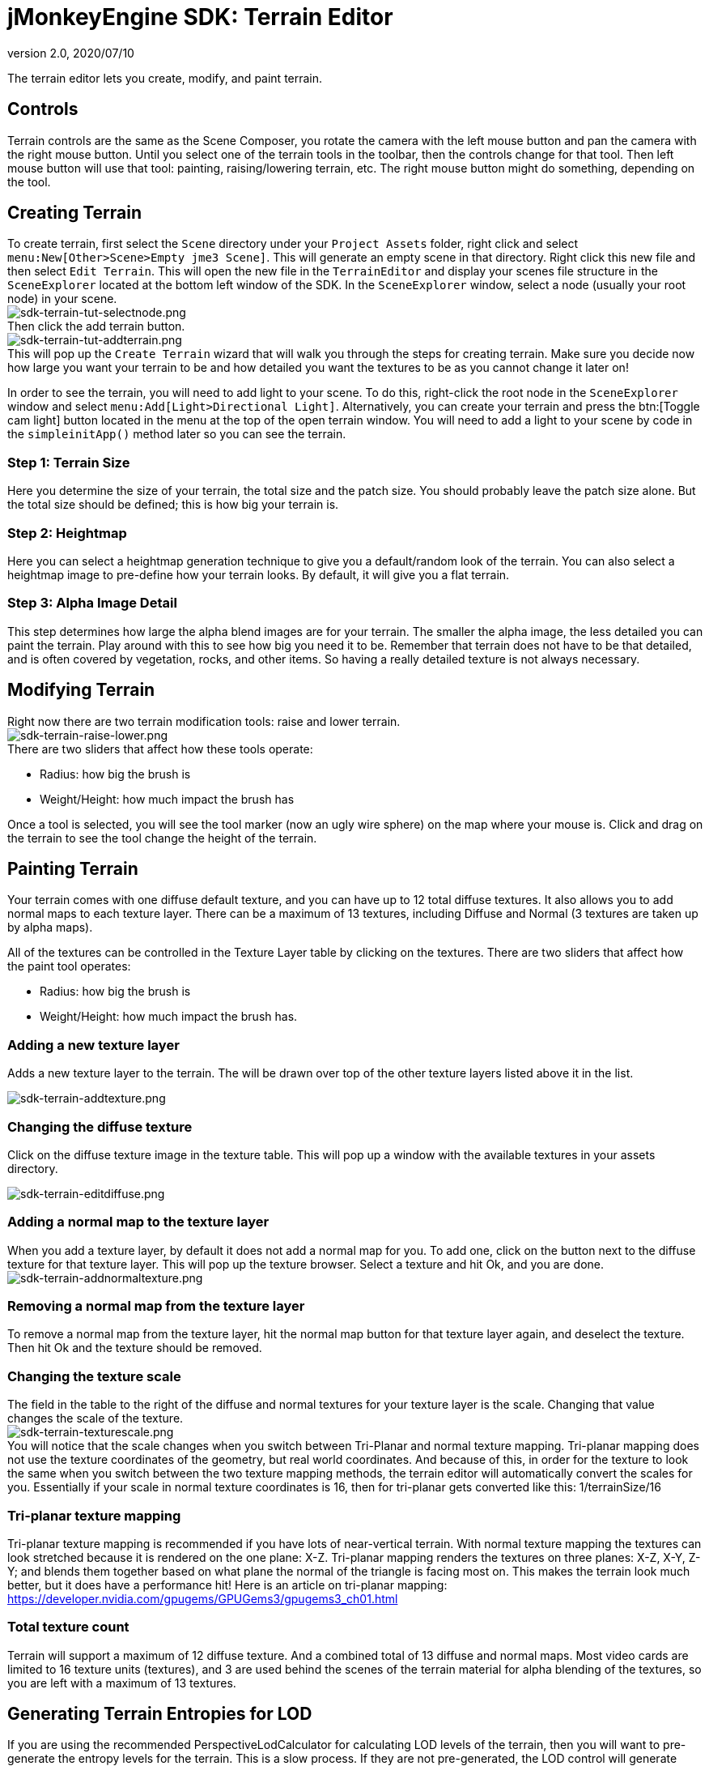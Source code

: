 = jMonkeyEngine SDK: Terrain Editor
:revnumber: 2.0
:revdate: 2020/07/10
:keywords: documentation, sdk, tool, terrain, asset, texture


The terrain editor lets you create, modify, and paint terrain.

//image::wp-uploads/2011/07/terrain-blogpost-july.png[terrain-blogpost-july.png,width="416",height="375",align="center"]



== Controls

Terrain controls are the same as the Scene Composer, you rotate the camera with the left mouse button and pan the camera with the right mouse button. Until you select one of the terrain tools in the toolbar, then the controls change for that tool. Then left mouse button will use that tool: painting, raising/lowering terrain, etc. The right mouse button might do something, depending on the tool.


== Creating Terrain

To create terrain, first select the `Scene` directory under your `Project Assets` folder, right click and select `menu:New[Other>Scene>Empty jme3 Scene]`. This will generate an empty scene in that directory. Right click this new file and then select `Edit Terrain`. This will open the new file in the `TerrainEditor` and display your scenes file structure in the `SceneExplorer` located at the bottom left window of the SDK. In the `SceneExplorer` window, select a node (usually your root node) in your scene. +
image:sdk-terrain-tut-selectnode.png[sdk-terrain-tut-selectnode.png,width="",height=""] +
Then click the add terrain button. +
image:sdk-terrain-tut-addterrain.png[sdk-terrain-tut-addterrain.png,width="",height=""] +
This will pop up the `Create Terrain` wizard that will walk you through the steps for creating terrain. Make sure you decide now how large you want your terrain to be and how detailed you want the textures to be as you cannot change it later on!

In order to see the terrain, you will need to add light to your scene. To do this, right-click the root node in the `SceneExplorer` window and select `menu:Add[Light>Directional Light]`. Alternatively, you can create your terrain and press the btn:[Toggle cam light] button located in the menu at the top of the open terrain window. You will need to add a light to your scene by code in the `simpleinitApp()` method later so you can see the terrain.

=== Step 1: Terrain Size

Here you determine the size of your terrain, the total size and the patch size. You should probably leave the patch size alone. But the total size should be defined; this is how big your terrain is.


=== Step 2: Heightmap

Here you can select a heightmap generation technique to give you a default/random look of the terrain. You can also select a heightmap image to pre-define how your terrain looks.
By default, it will give you a flat terrain.


=== Step 3: Alpha Image Detail

This step determines how large the alpha blend images are for your terrain.  The smaller the alpha image, the less detailed you can paint the terrain. Play around with this to see how big you need it to be. Remember that terrain does not have to be that detailed, and is often covered by vegetation, rocks, and other items. So having a really detailed texture is not always necessary.


== Modifying Terrain

Right now there are two terrain modification tools: raise and lower terrain. +
image:sdk-terrain-raise-lower.png[sdk-terrain-raise-lower.png,width="",height=""] +
There are two sliders that affect how these tools operate:

*  Radius: how big the brush is
*  Weight/Height: how much impact the brush has

Once a tool is selected, you will see the tool marker (now an ugly wire sphere) on the map where your mouse is. Click and drag on the terrain to see the tool change the height of the terrain.


== Painting Terrain

Your terrain comes with one diffuse default texture, and you can have up to 12 total diffuse textures. It also allows you to add normal maps to each texture layer. There can be a maximum of 13 textures, including Diffuse and Normal (3 textures are taken up by alpha maps).

All of the textures can be controlled in the Texture Layer table by clicking on the textures.
There are two sliders that affect how the paint tool operates:

*  Radius: how big the brush is
*  Weight/Height: how much impact the brush has.


=== Adding a new texture layer

Adds a new texture layer to the terrain. The will be drawn over top of the other texture layers listed above it in the list.

image:sdk-terrain-addtexture.png[sdk-terrain-addtexture.png,width="",height=""]


=== Changing the diffuse texture

Click on the diffuse texture image in the texture table. This will pop up a window with the available textures in your assets directory.

image:sdk-terrain-editdiffuse.png[sdk-terrain-editdiffuse.png,width="",height=""]


=== Adding a normal map to the texture layer

When you add a texture layer, by default it does not add a normal map for you. To add one, click on the button next to the diffuse texture for that texture layer. This will pop up the texture browser. Select a texture and hit Ok, and you are done. +
image:sdk-terrain-addnormaltexture.png[sdk-terrain-addnormaltexture.png,width="",height=""]


=== Removing a normal map from the texture layer

To remove a normal map from the texture layer, hit the normal map button for that texture layer again, and deselect the texture. Then hit Ok and the texture should be removed.


=== Changing the texture scale

The field in the table to the right of the diffuse and normal textures for your texture layer is the scale. Changing that value changes the scale of the texture. +
image:sdk-terrain-texturescale.png[sdk-terrain-texturescale.png,width="",height=""] +
You will notice that the scale changes when you switch between Tri-Planar and normal texture mapping. Tri-planar mapping does not use the texture coordinates of the geometry, but real world coordinates. And because of this, in order for the texture to look the same when you switch between the two texture mapping methods, the terrain editor will automatically convert the scales for you.
Essentially if your scale in normal texture coordinates is 16, then for tri-planar gets converted like this: 1/terrainSize/16


=== Tri-planar texture mapping

Tri-planar texture mapping is recommended if you have lots of near-vertical terrain. With normal texture mapping the textures can look stretched because it is rendered on the one plane: X-Z. Tri-planar mapping renders the textures on three planes: X-Z, X-Y, Z-Y; and blends them together based on what plane the normal of the triangle is facing most on.
This makes the terrain look much better, but it does have a performance hit!
Here is an article on tri-planar mapping: link:https://developer.nvidia.com/gpugems/GPUGems3/gpugems3_ch01.html[https://developer.nvidia.com/gpugems/GPUGems3/gpugems3_ch01.html]


=== Total texture count

Terrain will support a maximum of 12 diffuse texture. And a combined total of 13 diffuse and normal maps.
Most video cards are limited to 16 texture units (textures), and 3 are used behind the scenes of the terrain material for alpha blending of the textures, so you are left with a maximum of 13 textures.


== Generating Terrain Entropies for LOD

If you are using the recommended PerspectiveLodCalculator for calculating LOD levels of the terrain, then you will want to pre-generate the entropy levels for the terrain. This is a slow process. If they are not pre-generated, the LOD control will generate them for you, but this will lag the user when they load the scene, and the terrain will flicker.
Use the 'Generate Entropies' button to pre-generate the entropies for the terrain, they will be saved with it.
Note that whenever you modify the height of the terrain, you should re-generate the entropies. Of course, don't do this every time, but maybe just before you are ready to send the map out for testing.


== Loading Terrain Into Your Game

There are a few things your code needs to do to load the terrain.

*  You must first use the asset manager to load the scene, see the xref:tutorials:beginner/hello_asset.adoc[hello asset tutorial].
*  The terrain (as you can see on the left in the editor) is a sub-node of the scene, so you have to write code to investigate the child nodes of the scene until you find the node that is the terrain, see xref:ROOT:jme3/the_scene_graph.adoc[this tutorial for scene graph concepts].
*  You also have to set the camera on the LOD control in order for it to work correctly:

[source,java]
----

TerrainLodControl lodControl = ((Node)terrain).getControl(TerrainLodControl.class);
            if (lodControl != null)
                lodControl.setCamera(getCamera());

----
